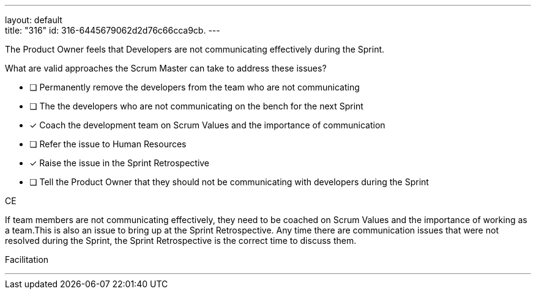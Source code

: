 ---
layout: default + 
title: "316"
id: 316-6445679062d2d76c66cca9cb.
---


[#question]


****

[#query]
--
The Product Owner feels that Developers are not communicating effectively during the Sprint.

What are valid approaches the Scrum Master can take to address these issues?
--

[#list]
--
* [ ] Permanently remove the developers from the team who are not communicating
* [ ] The the developers who are not communicating on the bench for the next Sprint
* [*] Coach the development team on Scrum Values and the importance of communication
* [ ] Refer the issue to Human Resources
* [*] Raise the issue in the Sprint Retrospective
* [ ] Tell the Product Owner that they should not be communicating with developers during the Sprint

--
****

[#answer]
CE

[#explanation]
--
If team members are not communicating effectively, they need to be coached on Scrum Values and the importance of working as a team.This is also an issue to bring up at the Sprint Retrospective. Any time there are communication issues that were not resolved during the Sprint, the Sprint Retrospective is the correct time to discuss them.
--

[#ka]
Facilitation

'''


